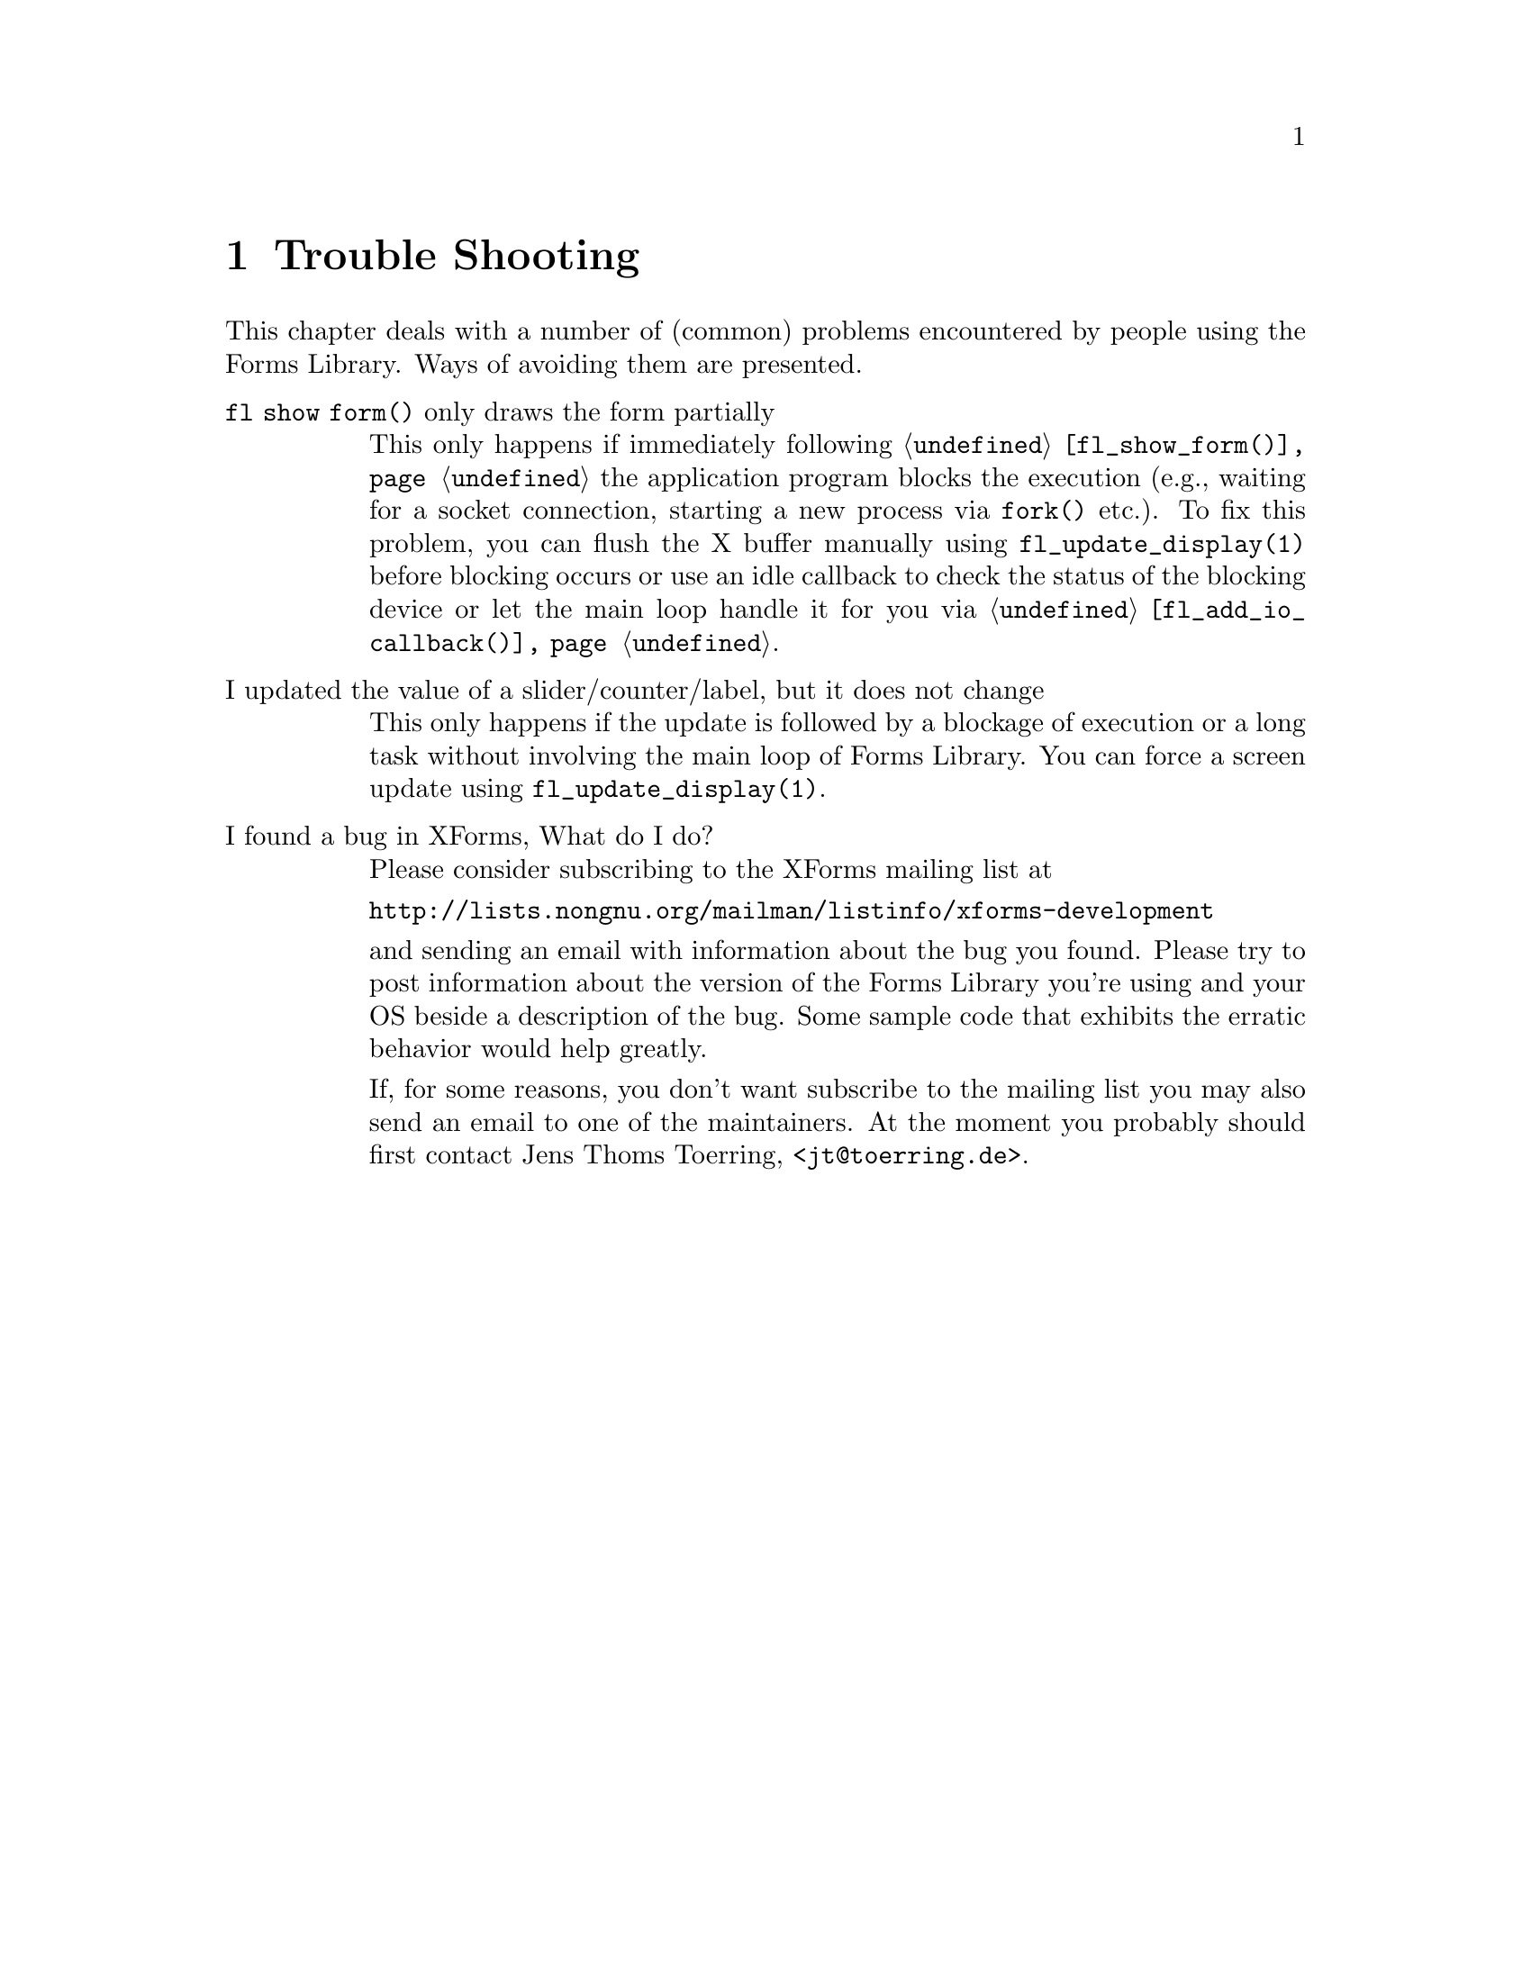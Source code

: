 @node Part V Trouble Shooting
@chapter Trouble Shooting


This chapter deals with a number of (common) problems encountered by
people using the Forms Library. Ways of avoiding them are presented.

@table @asis
@item @code{fl show form()} only draws the form partially
This only happens if immediately following @code{@ref{fl_show_form()}}
the application program blocks the execution (e.g., waiting for a
socket connection, starting a new process via @code{fork()} etc.). To
fix this problem, you can flush the X buffer manually using
@code{fl_update_display(1)} before blocking occurs or use an idle
callback to check the status of the blocking device or let the main
loop handle it for you via @code{@ref{fl_add_io_callback()}}.
@item I updated the value of a slider/counter/label, but it does not change
This only happens if the update is followed by a blockage of execution
or a long task without involving the main loop of Forms Library. You
can force a screen update using @code{fl_update_display(1)}.
@item I found a bug in XForms, What do I do?
Please consider subscribing to the XForms mailing list at

@url{http://lists.nongnu.org/mailman/listinfo/xforms-development}

and sending an email with information about the bug you found. Please
try to post information about the version of the Forms Library you're
using and your OS beside a description of the bug. Some sample code
that exhibits the erratic behavior would help greatly.

If, for some reasons, you don't want subscribe to the mailing list you
may also send an email to one of the maintainers. At the moment you
probably should first contact Jens Thoms Toerring,
<@email{jt@@toerring.de}>.
@end table
